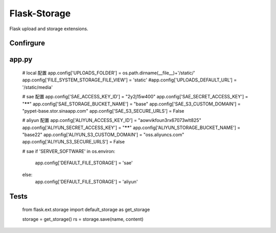 Flask-Storage
=============

Flask upload and storage extensions.


Confirgure
--------

app.py
-----
    # local 配置
    app.config['UPLOADS_FOLDER'] = os.path.dirname(__file__)+'/static/'
    app.config['FILE_SYSTEM_STORAGE_FILE_VIEW'] = 'static'
    #app.config['UPLOADS_DEFAULT_URL'] = '/static/media'

    # sae 配置
    app.config['SAE_ACCESS_KEY_ID'] = "2y2j15w400"
    app.config['SAE_SECRET_ACCESS_KEY'] = "******"
    app.config['SAE_STORAGE_BUCKET_NAME'] = "base"
    app.config['SAE_S3_CUSTOM_DOMAIN'] = "pypet-base.stor.sinaapp.com"
    app.config['SAE_S3_SECURE_URLS'] = False

    # aliyun 配置
    app.config['ALIYUN_ACCESS_KEY_ID'] = "aowvikfoun3rx67073wlt825"
    app.config['ALIYUN_SECRET_ACCESS_KEY'] = "******"
    app.config['ALIYUN_STORAGE_BUCKET_NAME'] = "base22"
    app.config['ALIYUN_S3_CUSTOM_DOMAIN'] = "oss.aliyuncs.com"
    app.config['ALIYUN_S3_SECURE_URLS'] = False
    
    
    # sae
    if 'SERVER_SOFTWARE' in os.environ:
        app.config['DEFAULT_FILE_STORAGE'] = 'sae'
    else:
        app.config['DEFAULT_FILE_STORAGE'] = 'aliyun'
        
Tests
--------

    from flask.ext.storage import default_storage as get_storage

    storage = get_storage()
    rs = storage.save(name, content)
    
        
        
        
    
